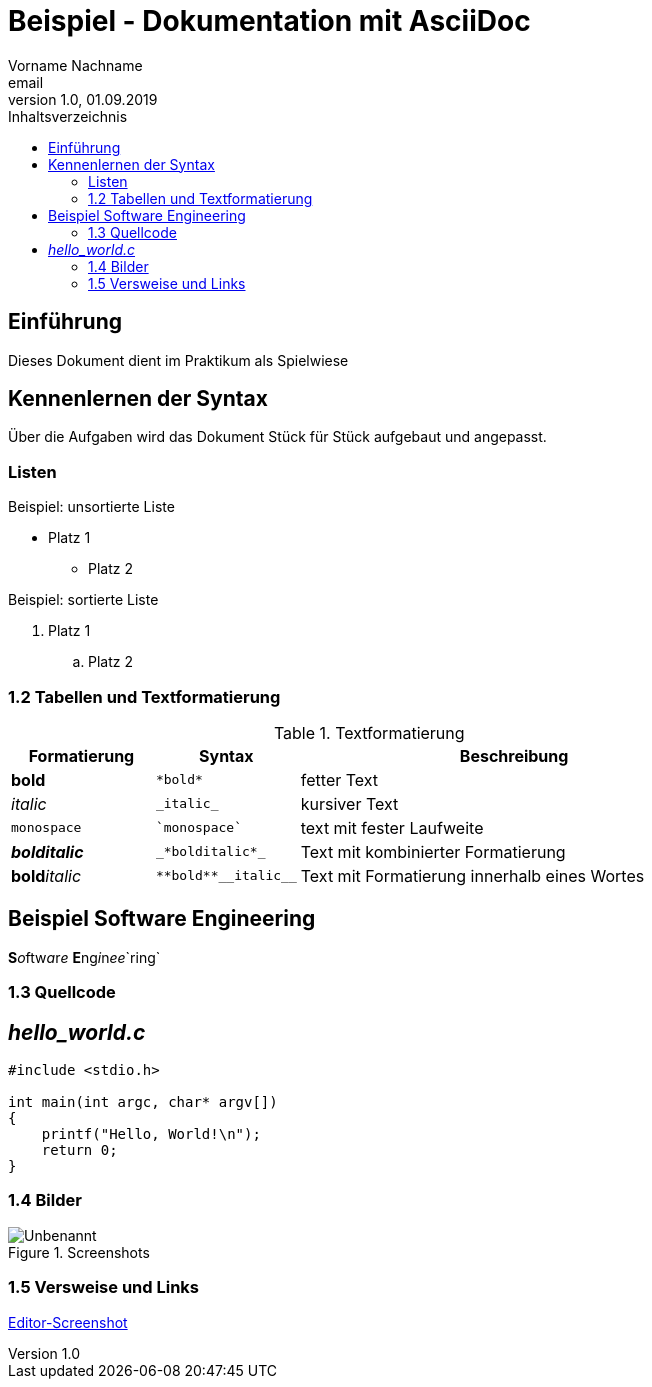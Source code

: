 = Beispiel - Dokumentation mit AsciiDoc
Vorname Nachname <email>
1.0, 01.09.2019
:toc:
:toc-title: Inhaltsverzeichnis
//Platzhalter

== Einführung
Dieses Dokument dient im Praktikum als Spielwiese 

== Kennenlernen der Syntax

Über die Aufgaben wird das Dokument Stück für Stück aufgebaut und angepasst.

=== Listen

.Beispiel: unsortierte Liste 
* Platz 1
** Platz 2
// Platzhalter

.Beispiel: sortierte Liste
. Platz 1
.. Platz 2
// Platzhalter

=== 1.2 Tabellen und Textformatierung
.Textformatierung
[cols="1,1,3"]
|===
|Formatierung |Syntax | Beschreibung

|*bold*| `+*bold*+`| fetter Text
|_italic_ | `+_italic_+`| kursiver Text
| `monospace` | `+`monospace`+`| text mit fester Laufweite
|*_bolditalic_*| `+_*bolditalic*_+`| Text mit kombinierter Formatierung
| **bold**__italic__| `+**bold**__italic__+`| Text mit Formatierung innerhalb eines Wortes
|===

== Beispiel Software Engineering
**S**__o__ftw__a__r__e__ **E**ng__i__n__ee__`ring`

=== 1.3 Quellcode
== _hello_world.c_
[source,c]
----
#include <stdio.h>

int main(int argc, char* argv[])
{
    printf("Hello, World!\n");
    return 0;
}
----

:imagesdir: Images
=== 1.4 Bilder

[#image1]
.Screenshots
image::Unbenannt.PNG[]

=== 1.5 Versweise und Links
[#screenshot]

<<screenshot,Editor-Screenshot>>









